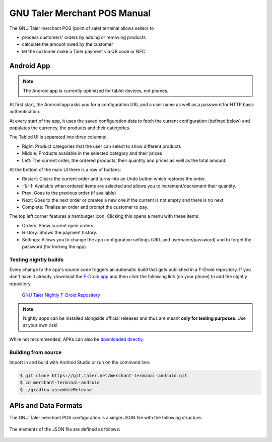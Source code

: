 ..
  This file is part of GNU TALER.
  Copyright (C) 2014-2018 Taler Systems SA

  TALER is free software; you can redistribute it and/or modify it under the
  terms of the GNU General Public License as published by the Free Software
  Foundation; either version 2.1, or (at your option) any later version.

  TALER is distributed in the hope that it will be useful, but WITHOUT ANY
  WARRANTY; without even the implied warranty of MERCHANTABILITY or FITNESS FOR
  A PARTICULAR PURPOSE.  See the GNU Lesser General Public License for more details.

  You should have received a copy of the GNU Lesser General Public License along with
  TALER; see the file COPYING.  If not, see <http://www.gnu.org/licenses/>

  @author Torsten Grote

GNU Taler Merchant POS Manual
#############################

The GNU Taler merchant POS (point of sale) terminal allows sellers to

* process customers' orders by adding or removing products
* calculate the amount owed by the customer
* let the customer make a Taler payment via QR code or NFC

Android App
===========

.. note::
    The Android app is currently optimized for tablet devices, not phones.

At first start, the Android app asks you for a configuration URL
and a user name as well as a password for HTTP basic authentication.

At every start of the app,
it uses the saved configuration data
to fetch the current configuration (defined below)
and populates the currency, the products and their categories.

The Tabled UI is separated into three columns:

* Right: Product categories that the user can select to show different products
* Middle: Products available in the selected category and their prices
* Left: The current order, the ordered products, their quantity and prices
  as well as the total amount.

At the bottom of the main UI there is a row of buttons:

* Restart: Clears the current order and turns into an Undo button which restores the order.
* -1/+1: Available when ordered items are selected
  and allows you to increment/decrement their quantity.
* Prev: Goes to the previous order (if available)
* Next: Goes to the next order or creates a new one
  if the current is not empty and there is no next.
* Complete: Finalize an order and prompt the customer to pay.

The top left corner features a hamburger icon.
Clicking this opens a menu with these items:

* Orders: Show current open orders.
* History: Shows the payment history.
* Settings: Allows you to change the app configuration settings (URL and username/password)
  and to forget the password (for locking the app).

Testing nightly builds
----------------------

Every change to the app's source code triggers an automatic build
that gets published in a F-Droid repository.
If you don't have it already, download the `F-Droid app <https://f-droid.org/>`_
and then click the following link (on your phone) to add the nightly repository.

    `GNU Taler Nightly F-Droid Repository <fdroidrepos://gnu-taler.gitlab.io/fdroid-repo-nightly/fdroid/repo?fingerprint=55F8A24F97FAB7B0960016AF393B7E57E7A0B13C2D2D36BAC50E1205923A7843>`_

.. note::
    Nightly apps can be installed alongside official releases
    and thus are meant **only for testing purposes**.
    Use at your own risk!

While not recommended, APKs can also be
`downloaded directly <https://gitlab.com/gnu-taler/fdroid-repo-nightly/-/tree/master/fdroid%2Frepo>`__.

Building from source
--------------------

Import in and build with Android Studio or run on the command line:

.. code-block:: sh

  $ git clone https://git.taler.net/merchant-terminal-android.git
  $ cd merchant-terminal-android
  $ ./gradlew assembleRelease

APIs and Data Formats
=====================

The GNU Taler merchant POS configuration is a single JSON file with the following structure.


  .. ts:def:: MerchantConfiguration

    interface MerchantConfiguration {
      // Configuration for how to connect to the backend instance.
      config: BackendConfiguration;

      // The available product categories
      categories: MerchantCategory[];

      // Products offered by the merchant (similar to `Product`).
      products: MerchantProduct[];

      // Map from labels to locations
      locations: { [label: string]: [location: Location], ... };
    }

The elements of the JSON file are defined as follows:

  .. ts:def:: BackendConfiguration

    interface BackendConfiguration {
      // The URL to the Taler Merchant Backend
      base_url: string;

      // The name of backend instance to be used (see `Backend Options <Backend-options>`)
      instance: string;

      // The API key used for authentication
      api_key: string;
    }

  .. ts:def:: MerchantCategory

    interface MerchantCategory {
      // A unique numeric ID of the category
      id: number;

      // The name of the category. This will be shown to users and used in the order summary.
      name: string;

      // Map from IETF BCP 47 language tags to localized names
      name_i18n?: { [lang_tag: string]: string };
    }


  .. ts:def:: MerchantProduct

    interface MerchantProduct {
      // A merchant-internal unique identifier for the product
      product_id: string;

      // Human-readable product description
      // that will be shown to the user and used in contract terms
      description: string;

      // Map from IETF BCP 47 language tags to localized descriptions
      description_i18n?: { [lang_tag: string]: string };

      // The price of the product
      price: Amount;

      // A list of category IDs this product belongs to.
      // Typically, a product only belongs to one category, but more than one is supported.
      categories: number[];

      // Where to deliver this product. This may be an URL for online delivery
      // (i.e. 'http://example.com/download' or 'mailto:customer@example.com'),
      // or a location label defined inside the configuration's 'locations'.
      delivery_location: string;
    }
